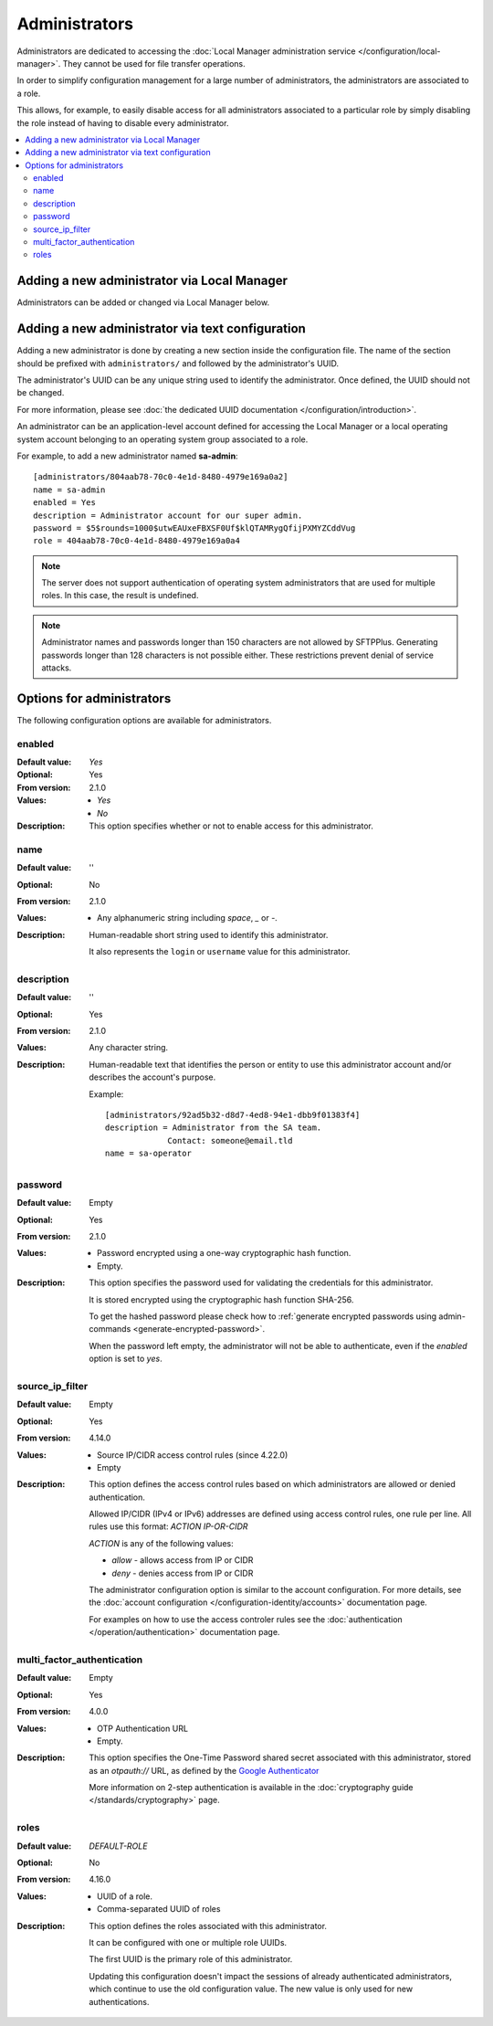 Administrators
==============

Administrators are dedicated to accessing the
:doc:`Local Manager administration service </configuration/local-manager>`.
They cannot be used for file transfer operations.

In order to simplify configuration management for a large number of
administrators, the administrators are associated to a role.

This allows, for example, to easily disable access for all administrators
associated to a particular role by simply disabling the role instead of having
to disable every administrator.

..  contents:: :local:


Adding a new administrator via Local Manager
--------------------------------------------

Administrators can be added or changed via Local Manager below.

..  image:: /_static/gallery/gallery-add-admin.png


Adding a new administrator via text configuration
-------------------------------------------------

Adding a new administrator is done by creating a new section inside the
configuration file.
The name of the section should be prefixed with ``administrators/`` and
followed by the administrator's UUID.

The administrator's UUID can be any unique string used to identify the
administrator.
Once defined, the UUID should not be changed.

For more information, please see
:doc:`the dedicated UUID documentation </configuration/introduction>`.

An administrator can be an application-level account defined for accessing the
Local Manager or a local operating system account belonging to an
operating system group associated to a role.

For example, to add a new administrator named **sa-admin**::

    [administrators/804aab78-70c0-4e1d-8480-4979e169a0a2]
    name = sa-admin
    enabled = Yes
    description = Administrator account for our super admin.
    password = $5$rounds=1000$utwEAUxeFBXSF0Uf$klQTAMRygQfijPXMYZCddVug
    role = 404aab78-70c0-4e1d-8480-4979e169a0a4

..  note::
    The server does not support authentication of operating system
    administrators that are used for multiple roles.
    In this case, the result is undefined.

..  note::
    Administrator names and passwords longer than 150 characters
    are not allowed by SFTPPlus.
    Generating passwords longer than 128 characters is not possible either.
    These restrictions prevent denial of service attacks.


Options for administrators
--------------------------

The following configuration options are available for administrators.


enabled
^^^^^^^

:Default value: `Yes`
:Optional: Yes
:From version: 2.1.0
:Values: * `Yes`
         * `No`
:Description:
    This option specifies whether or not to enable access for this
    administrator.


name
^^^^

:Default value: ''
:Optional: No
:From version: 2.1.0
:Values: * Any alphanumeric string including `space`, `_` or `-`.
:Description:
    Human-readable short string used to identify this administrator.

    It also represents the ``login`` or ``username`` value for this
    administrator.


description
^^^^^^^^^^^

:Default value: ''
:Optional: Yes
:From version: 2.1.0
:Values: Any character string.
:Description:
    Human-readable text that identifies the person or entity to use
    this administrator account and/or describes the account's purpose.

    Example::

        [administrators/92ad5b32-d8d7-4ed8-94e1-dbb9f01383f4]
        description = Administrator from the SA team.
                     Contact: someone@email.tld
        name = sa-operator


password
^^^^^^^^

:Default value: Empty
:Optional: Yes
:From version: 2.1.0
:Values: * Password encrypted using a one-way cryptographic hash function.
         * Empty.
:Description:
    This option specifies the password used for validating the
    credentials for this administrator.

    It is stored encrypted using the cryptographic hash function SHA-256.

    To get the hashed password please check how to :ref:`generate encrypted
    passwords using admin-commands <generate-encrypted-password>`.

    When the password left empty, the administrator
    will not be able to authenticate, even if the `enabled` option is set to
    `yes`.


source_ip_filter
^^^^^^^^^^^^^^^^

:Default value: Empty
:Optional: Yes
:From version: 4.14.0
:Values: * Source IP/CIDR access control rules (since 4.22.0)
         * Empty

:Description:
    This option defines the access control rules based on which administrators are allowed or denied authentication.

    Allowed IP/CIDR (IPv4 or IPv6) addresses are defined using access control rules, one rule per line.
    All rules use this format: `ACTION IP-OR-CIDR`

    `ACTION` is any of the following values:

    * `allow` - allows access from IP or CIDR
    * `deny` - denies access from IP or CIDR

    The administrator configuration option is similar to the account configuration.
    For more details, see the
    :doc:`account configuration </configuration-identity/accounts>` documentation page.

    For examples on how to use the access controler rules see the
    :doc:`authentication </operation/authentication>` documentation page.


multi_factor_authentication
^^^^^^^^^^^^^^^^^^^^^^^^^^^

:Default value: Empty
:Optional: Yes
:From version: 4.0.0
:Values: * OTP Authentication URL
         * Empty.
:Description:
    This option specifies the One-Time Password shared secret associated
    with this administrator, stored as an `otpauth://` URL, as defined by
    the `Google Authenticator
    <https://github.com/google/google-authenticator/wiki/Key-Uri-Format>`_

    More information on 2-step authentication is available in the
    :doc:`cryptography guide </standards/cryptography>` page.


roles
^^^^^

:Default value: `DEFAULT-ROLE`
:Optional: No
:From version: 4.16.0
:Values: * UUID of a role.
         * Comma-separated UUID of roles
:Description:
    This option defines the roles associated with this administrator.

    It can be configured with one or multiple role UUIDs.

    The first UUID is the primary role of this administrator.

    Updating this configuration doesn't impact the sessions of
    already authenticated administrators, which continue to use
    the old configuration value.
    The new value is only used for new authentications.

